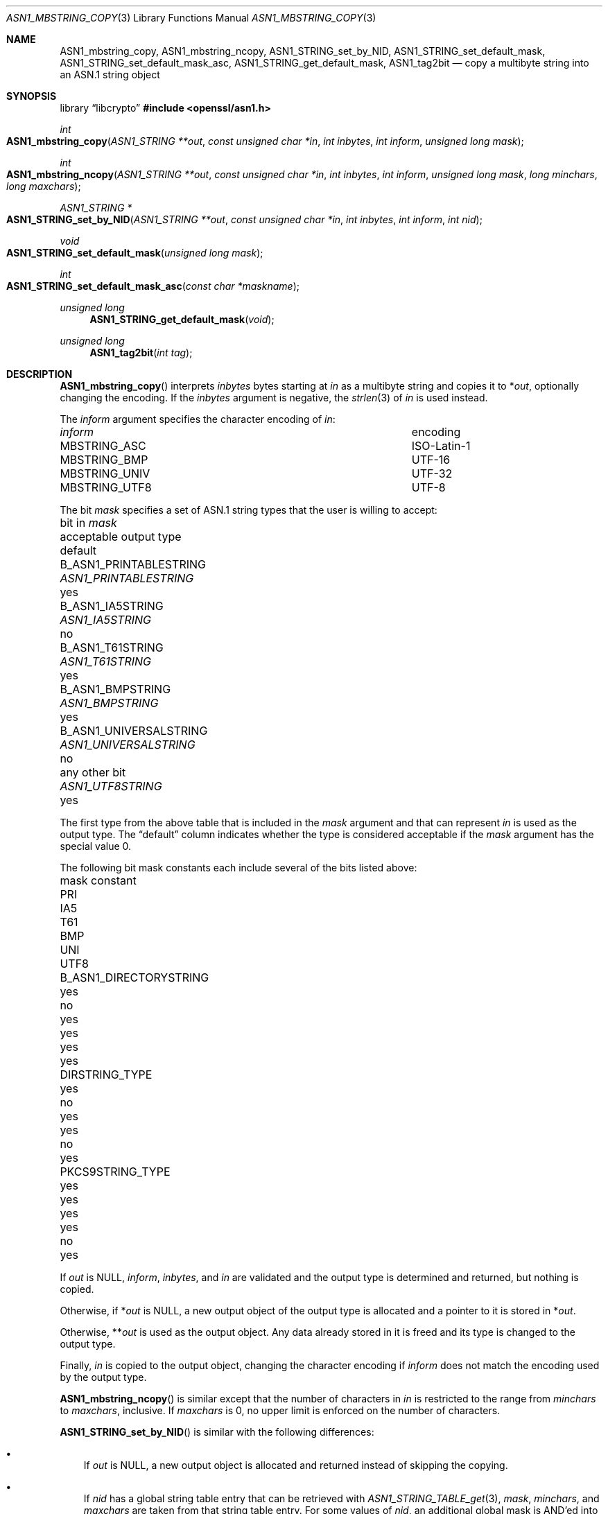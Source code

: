 .\" $OpenBSD: ASN1_mbstring_copy.3,v 1.7 2025/06/08 22:40:29 schwarze Exp $
.\"
.\" Copyright (c) 2021 Ingo Schwarze <schwarze@openbsd.org>
.\"
.\" Permission to use, copy, modify, and distribute this software for any
.\" purpose with or without fee is hereby granted, provided that the above
.\" copyright notice and this permission notice appear in all copies.
.\"
.\" THE SOFTWARE IS PROVIDED "AS IS" AND THE AUTHOR DISCLAIMS ALL WARRANTIES
.\" WITH REGARD TO THIS SOFTWARE INCLUDING ALL IMPLIED WARRANTIES OF
.\" MERCHANTABILITY AND FITNESS. IN NO EVENT SHALL THE AUTHOR BE LIABLE FOR
.\" ANY SPECIAL, DIRECT, INDIRECT, OR CONSEQUENTIAL DAMAGES OR ANY DAMAGES
.\" WHATSOEVER RESULTING FROM LOSS OF USE, DATA OR PROFITS, WHETHER IN AN
.\" ACTION OF CONTRACT, NEGLIGENCE OR OTHER TORTIOUS ACTION, ARISING OUT OF
.\" OR IN CONNECTION WITH THE USE OR PERFORMANCE OF THIS SOFTWARE.
.\"
.Dd $Mdocdate: June 8 2025 $
.Dt ASN1_MBSTRING_COPY 3
.Os
.Sh NAME
.Nm ASN1_mbstring_copy ,
.Nm ASN1_mbstring_ncopy ,
.Nm ASN1_STRING_set_by_NID ,
.Nm ASN1_STRING_set_default_mask ,
.Nm ASN1_STRING_set_default_mask_asc ,
.Nm ASN1_STRING_get_default_mask ,
.Nm ASN1_tag2bit
.Nd copy a multibyte string into an ASN.1 string object
.Sh SYNOPSIS
.Lb libcrypto
.In openssl/asn1.h
.Ft int
.Fo ASN1_mbstring_copy
.Fa "ASN1_STRING **out"
.Fa "const unsigned char *in"
.Fa "int inbytes"
.Fa "int inform"
.Fa "unsigned long mask"
.Fc
.Ft int
.Fo ASN1_mbstring_ncopy
.Fa "ASN1_STRING **out"
.Fa "const unsigned char *in"
.Fa "int inbytes"
.Fa "int inform"
.Fa "unsigned long mask"
.Fa "long minchars"
.Fa "long maxchars"
.Fc
.Ft ASN1_STRING *
.Fo ASN1_STRING_set_by_NID
.Fa "ASN1_STRING **out"
.Fa "const unsigned char *in"
.Fa "int inbytes"
.Fa "int inform"
.Fa "int nid"
.Fc
.Ft void
.Fo ASN1_STRING_set_default_mask
.Fa "unsigned long mask"
.Fc
.Ft int
.Fo ASN1_STRING_set_default_mask_asc
.Fa "const char *maskname"
.Fc
.Ft unsigned long
.Fn ASN1_STRING_get_default_mask void
.Ft unsigned long
.Fn ASN1_tag2bit "int tag"
.Sh DESCRIPTION
.Fn ASN1_mbstring_copy
interprets
.Fa inbytes
bytes starting at
.Fa in
as a multibyte string and copies it to
.Pf * Fa out ,
optionally changing the encoding.
If the
.Fa inbytes
argument is negative, the
.Xr strlen 3
of
.Fa in
is used instead.
.Pp
The
.Fa inform
argument specifies the character encoding of
.Fa in :
.Bl -column MBSTRING_UNIV encoding
.It Ar inform Ta encoding
.It Dv MBSTRING_ASC Ta ISO-Latin-1
.It Dv MBSTRING_BMP Ta UTF-16
.It Dv MBSTRING_UNIV Ta UTF-32
.It Dv MBSTRING_UTF8 Ta UTF-8
.El
.Pp
The bit
.Fa mask
specifies a set of ASN.1 string types
that the user is willing to accept:
.Bl -column B_ASN1_UNIVERSALSTRING ASN1_UNIVERSALSTRING default
.It bit in Fa mask            Ta acceptable output type  Ta default
.It Dv B_ASN1_PRINTABLESTRING Ta Vt ASN1_PRINTABLESTRING Ta yes
.It Dv B_ASN1_IA5STRING       Ta Vt ASN1_IA5STRING       Ta no
.It Dv B_ASN1_T61STRING       Ta Vt ASN1_T61STRING       Ta yes
.It Dv B_ASN1_BMPSTRING       Ta Vt ASN1_BMPSTRING       Ta yes
.It Dv B_ASN1_UNIVERSALSTRING Ta Vt ASN1_UNIVERSALSTRING Ta no
.It any other bit             Ta Vt ASN1_UTF8STRING      Ta yes
.El
.Pp
The first type from the above table that is included in the
.Fa mask
argument and that can represent
.Fa in
is used as the output type.
The
.Dq default
column indicates whether the type is considered acceptable if the
.Fa mask
argument has the special value 0.
.Pp
The following bit mask constants
each include several of the bits listed above:
.Bl -column B_ASN1_DIRECTORYSTRING_ MMM MMM MMM MMM MMM MMMM
.It mask constant             Ta PRI Ta IA5 Ta T61 Ta BMP Ta UNI Ta UTF8
.It Dv B_ASN1_DIRECTORYSTRING Ta yes Ta no  Ta yes Ta yes Ta yes Ta yes
.It Dv DIRSTRING_TYPE         Ta yes Ta no  Ta yes Ta yes Ta no  Ta yes
.It Dv PKCS9STRING_TYPE       Ta yes Ta yes Ta yes Ta yes Ta no  Ta yes
.El
.Pp
If
.Fa out
is
.Dv NULL ,
.Fa inform ,
.Fa inbytes ,
and
.Fa in
are validated and the output type is determined and returned,
but nothing is copied.
.Pp
Otherwise, if
.Pf * Fa out
is
.Dv NULL ,
a new output object of the output type is allocated
and a pointer to it is stored in
.Pf * Fa out .
.Pp
Otherwise,
.Pf ** Fa out
is used as the output object.
Any data already stored in it is freed
and its type is changed to the output type.
.Pp
Finally,
.Fa in
is copied to the output object, changing the character encoding if
.Fa inform
does not match the encoding used by the output type.
.Pp
.Fn ASN1_mbstring_ncopy
is similar except that the number of characters in
.Fa in
is restricted to the range from
.Fa minchars
to
.Fa maxchars ,
inclusive.
If
.Fa maxchars
is 0, no upper limit is enforced on the number of characters.
.Pp
.Fn ASN1_STRING_set_by_NID
is similar with the following differences:
.Bl -bullet -width 1n
.It
If
.Fa out
is
.Dv NULL ,
a new output object is allocated and returned
instead of skipping the copying.
.It
If
.Fa nid
has a global string table entry that can be retrieved with
.Xr ASN1_STRING_TABLE_get 3 ,
.Fa mask ,
.Fa minchars ,
and
.Fa maxchars
are taken from that string table entry.
For some values of
.Fa nid ,
an additional global mask is AND'ed into the mask before using it.
The default value of the global mask is
.Dv B_ASN1_UTF8STRING .
.It
If
.Fa nid
has no global string table entry,
.Dv B_ASN1_PRINTABLESTRING | B_ASN1_T61STRING |
.Dv B_ASN1_BMPSTRING | B_ASN1_UTF8STRING
is used instead of the mask taken from the table,
and the global mask is also AND'ed into it.
.It
Even though success and failure happen in the same situations,
the return value is different.
.Xr ASN1_STRING_type 3
can be used to determine the type of the return value.
.El
.Pp
.Fn ASN1_STRING_set_default_mask
sets the global mask used by
.Fn ASN1_STRING_set_by_NID
to the
.Fa mask
argument.
.Pp
.Fn ASN1_STRING_set_default_mask_asc
sets the global mask as follows:
.Bl -column utf8only
.It Ar maskname    Ta Ar mask
.It Qo default  Qc Ta anything
.It Qo nombstr  Qc Ta anything except Dv B_ASN1_BMPSTRING | B_ASN1_UTF8STRING
.It Qo pkix     Qc Ta anything except Dv B_ASN1_T61STRING
.It Qo utf8only Qc Ta Dv B_ASN1_UTF8STRING
.El
.Pp
If the
.Fa maskname
argument starts with the substring
.Qq MASK:\& ,
the rest of it is interpreted as an
.Vt unsigned long
value using
.Xr strtoul 3 .
.Pp
.Fn ASN1_tag2bit
translates ASN.1 data types to type bits as follows:
.Bl -column V_ASN1_OBJECT_DESCRIPTOR B_ASN1_UNIVERSALSTRING
.It Fa tag                      Ta return value
.It Dv V_ASN1_BIT_STRING        Ta Dv B_ASN1_BIT_STRING
.It Dv V_ASN1_BMPSTRING         Ta Dv B_ASN1_BMPSTRING
.It Dv V_ASN1_BOOLEAN           Ta 0
.It Dv V_ASN1_ENUMERATED        Ta Dv B_ASN1_UNKNOWN
.It Dv V_ASN1_EOC               Ta 0
.It Dv V_ASN1_EXTERNAL          Ta Dv B_ASN1_UNKNOWN
.It Dv V_ASN1_GENERALIZEDTIME   Ta Dv B_ASN1_GENERALIZEDTIME
.It Dv V_ASN1_GENERALSTRING     Ta Dv B_ASN1_GENERALSTRING
.It Dv V_ASN1_GRAPHICSTRING     Ta Dv B_ASN1_GRAPHICSTRING
.It Dv V_ASN1_IA5STRING         Ta Dv B_ASN1_IA5STRING
.It Dv V_ASN1_INTEGER           Ta 0
.It Dv V_ASN1_ISO64STRING       Ta Dv B_ASN1_ISO64STRING
.It Dv V_ASN1_NULL              Ta 0
.It Dv V_ASN1_NUMERICSTRING     Ta Dv B_ASN1_NUMERICSTRING
.It Dv V_ASN1_OBJECT            Ta 0
.It Dv V_ASN1_OBJECT_DESCRIPTOR Ta Dv B_ASN1_UNKNOWN
.It Dv V_ASN1_OCTET_STRING      Ta Dv B_ASN1_OCTET_STRING
.It Dv V_ASN1_PRINTABLESTRING   Ta Dv B_ASN1_PRINTABLESTRING
.It Dv V_ASN1_REAL              Ta Dv B_ASN1_UNKNOWN
.It Dv V_ASN1_SEQUENCE          Ta Dv B_ASN1_SEQUENCE
.It Dv V_ASN1_SET               Ta 0
.It Dv V_ASN1_T61STRING         Ta Dv B_ASN1_T61STRING
.It Dv V_ASN1_TELETEXSTRING     Ta Dv B_ASN1_TELETEXSTRING
.It Dv V_ASN1_UNDEF             Ta 0
.It Dv V_ASN1_UNIVERSALSTRING   Ta Dv B_ASN1_UNIVERSALSTRING
.It Dv V_ASN1_UTCTIME           Ta Dv B_ASN1_UTCTIME
.It Dv V_ASN1_UTF8STRING        Ta Dv B_ASN1_UTF8STRING
.It Dv V_ASN1_VIDEOTEXSTRING    Ta Dv B_ASN1_VIDEOTEXSTRING
.It Dv V_ASN1_VISIBLESTRING     Ta Dv B_ASN1_VISIBLESTRING
.It 11, 13, 14, 15, 29          Ta Dv B_ASN1_UNKNOWN
.It Dv other Po < 0, > 30 Pc    Ta Dv 0
.El
.Pp
In typical usage, the calling code calculates the bitwise AND
of the return value and a mask describing data types
that the calling code is willing to use.
If the result of the AND operation is non-zero, the data type is
adequate; otherwise, the calling code may need to raise an error.
.Sh RETURN VALUES
.Fn ASN1_mbstring_copy
and
.Fn ASN1_mbstring_ncopy
return the
.Dv V_ASN1_*
constant representing the output type or \-1 if
.Fa inform
is invalid, if
.Fa inbytes
or
.Fa in
is invalid for the
.Fa inform
encoding, if
.Fa in
contains an UTF-16 surrogate,
which is unsupported even for input using the UTF-16 encoding,
or if memory allocation fails.
.Pp
.Fn ASN1_mbstring_ncopy
also returns \-1 if
.Fa in
contains fewer than
.Fa minchars
or more than
.Fa maxchars
characters.
.Pp
.Fn ASN1_STRING_set_by_NID
returns the new or changed ASN.1 string object or
.Dv NULL
on failure.
.Pp
.Fn ASN1_STRING_set_default_mask_asc
returns 1 if successful or 0 if
.Qq MASK:\&
is not followed by a number, if the number is followed by a non-numeric
character, or if the
.Fa maskname
is invalid.
.Pp
.Fn ASN1_STRING_get_default_mask
returns the global mask.
.Pp
.Fn ASN1_tag2bit
returns a
.Dv B_ASN1_*
constant or 0.
.Sh SEE ALSO
.Xr ASN1_PRINTABLE_type 3 ,
.Xr ASN1_STRING_new 3 ,
.Xr ASN1_STRING_set 3 ,
.Xr ASN1_STRING_TABLE_get 3 ,
.Xr ASN1_UNIVERSALSTRING_to_string 3
.Sh HISTORY
.Fn ASN1_mbstring_copy ,
.Fn ASN1_mbstring_ncopy ,
.Fn ASN1_STRING_set_by_NID ,
.Fn ASN1_STRING_set_default_mask ,
.Fn ASN1_STRING_set_default_mask_asc ,
and
.Fn ASN1_STRING_get_default_mask
first appeared in OpenSSL 0.9.5 and have been available since
.Ox 2.7 .
.Pp
.Fn ASN1_tag2bit
first appeared in OpenSSL 0.9.7 and has been available since
.Ox 3.2 .
.Sh BUGS
If integer overflow occurs in
.Fn ASN1_STRING_set_default_mask_asc
while parsing a number following
.Qq MASK:\& ,
the function succeeds, essentially behaving in the same way as for
.Qq default .
.Pp
Passing
.Qq default
to
.Fn ASN1_STRING_set_default_mask_asc
does
.Em not
restore the default mask.
Instead, passing
.Qq utf8only
does that.
